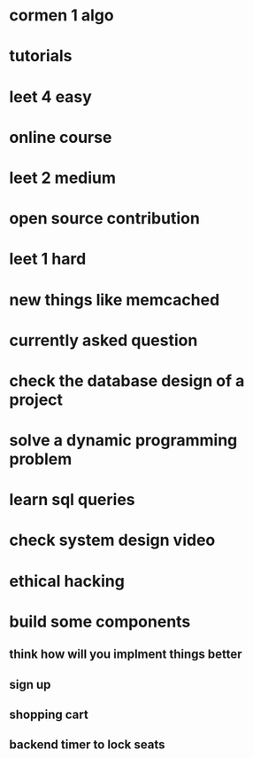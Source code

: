 * cormen 1 algo
* tutorials
* leet 4 easy
* online course
* leet 2 medium
* open source contribution
* leet 1 hard
* new things like memcached
* currently asked question
* check the database design of a project
* solve a dynamic programming problem
* learn sql queries
* check system design video
* ethical hacking
* build some components
** think how will you implment things better
** sign up
** shopping cart
** backend timer to lock seats
